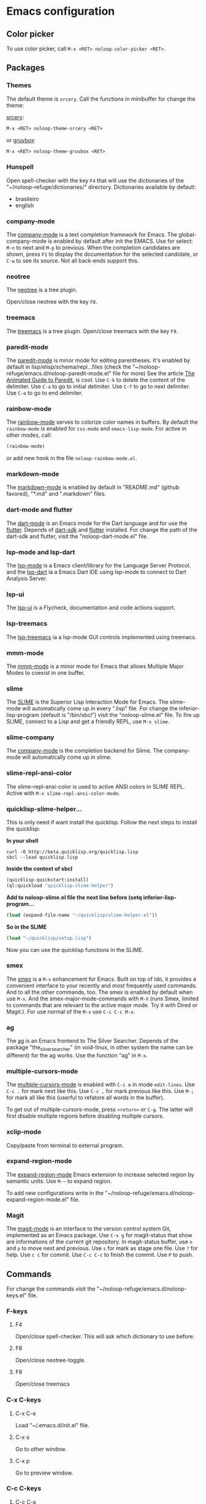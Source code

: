 * Emacs configuration 

** Color picker

To use color picker, call ~M-x <RET> noloop-color-picker <RET>~.

** Packages

*** Themes

The default theme is ~srcery~. Call the functions in minibuffer for change
the theme:

#+html: <a href="https://github.com/srcery-colors/srcery-emacs">srcery</a>:

#+begin_src lisp
M-x <RET> noloop-theme-srcery <RET>
#+end_src

#+html: or <a href="https://github.com/greduan/emacs-theme-gruvbox">gruvbox</a>:

#+begin_src lisp
M-x <RET> noloop-theme-gruvbox <RET>
#+end_src

*** Hunspell

Open spell-checker with the key ~F4~ that will use the dictionaries of the 
"~/noloop-refuge/dictionaries/" directory.
Dictionaries available by default:

- brasileiro
- english

*** company-mode

The [[http://company-mode.github.io/][company-mode]] is a text completion 
framework for Emacs. 
The global-company-mode is enabled by default after init the EMACS.
Use for select: ~M-n~ to next and ~M-p~ to previous.
When the completion candidates are shown, press ~F1~ to display the 
documentation for the selected candidate, or ~C-w~ to see its source. 
Not all back-ends support this.

*** neotree

The [[https://github.com/jaypei/emacs-neotree][neotree]] is a tree plugin.

Open/close neotree with the key ~F8~.

*** treemacs

The [[https://github.com/Alexander-Miller/treemacs][treemacs]] is a tree plugin.
Open/close treemacs with the key ~F9~.

*** paredit-mode

The [[https://github.com/emacsmirror/paredit][paredit-mode]] is minor mode 
for editing parentheses.
It's enabled by default in lisp/elisp/schema/repl...files 
(check the "~/noloop-refuge/emacs.d/noloop-paredit-mode.el" file for more)
See the article [[http://danmidwood.com/content/2014/11/21/animated-paredit.html][The Animated Guide to Paredit]], is cool.
Use ~C-k~ to delete the content of the delimiter.
Use ~C-a~ to go to initial delimiter.
Use ~C-f~ to go to next delimiter.
Use ~C-e~ to go to end delimiter.

*** rainbow-mode

The [[https://github.com/emacsmirror/rainbow-mode][rainbow-mode]] serves to
colorize color names in buffers.
By default the ~rainbow-mode~ is enabled for ~css-mode~ and ~emacs-lisp-mode~.
For active in other modes, call:

#+begin_src lisp
(rainbow-mode)
#+end_src

or add new hook in the file ~noloop-rainbow-mode.el~.

*** markdown-mode

The [[https://github.com/jrblevin/markdown-mode][markdown-mode]] is enabled by 
default in "README.md" (github favored), "*.md" and ".markdown" files.

*** dart-mode and flutter

The [[https://github.com/bradyt/dart-mode][dart-mode]] is an Emacs mode for the Dart language and for use the [[https://github.com/amake/flutter.el][flutter]].
Depends of [[https://dart.dev/][dart-sdk]] and [[https://flutter.dev/][flutter]] installed.
For change the path of the dart-sdk and flutter, visit the "noloop-dart-mode.el" file.

*** lsp-mode and lsp-dart 

The [[https://github.com/emacs-lsp/lsp-mode][lsp-mode]] is a Emacs client/library for the Language Server Protocol.
and the [[http://github.com/emacs-lsp/lsp-mode][lsp-dart]] ia a Emacs Dart IDE using lsp-mode to connect to Dart Analysis Server.

*** lsp-ui

The [[https://github.com/emacs-lsp/lsp-ui][lsp-ui]] is a Flycheck, documentation and code actions support.

*** lsp-treemacs

The [[https://github.com/emacs-lsp/lsp-treemacs][lsp-treemacs]] ia a lsp-mode GUI controls implemented using treemacs.

*** mmm-mode

The [[https://github.com/purcell/mmm-mode][mmm-mode]] is a minor mode for Emacs that allows Multiple Major Modes 
to coexist in one buffer.

*** slime

The [[https://github.com/slime/slime][SLIME]] is the Superior Lisp Interaction Mode for Emacs. 
The slime-mode will automatically come up in every ".lisp" file.
For change the inferior-lisp-program (default is "/bin/sbcl") visit the "noloop-slime.el" file.
To fire up SLIME, connect to a Lisp and get a friendly REPL, use ~M-x slime~.

*** slime-company

The [[https://github.com/anwyn/slime-company][company-mode]] is the completion backend for Slime.
The company-mode will automatically come up in slime.

*** slime-repl-ansi-color

The slime-repl-ansi-color is used to active ANSI colors in SLIME REPL.
Active with ~M-x slime-repl-ansi-color-mode~.

*** quicklisp-slime-helper...

This is only need if want install the quicklisp. Follow the next steps to 
install the quicklisp:

**In your shell**

#+begin_src
curl -O http://beta.quicklisp.org/quicklisp.lisp
sbcl --load quicklisp.lisp
#+end_src

**Inside the context of sbcl**

#+begin_src lisp
(quicklisp-quickstart:install)
(ql:quickload "quicklisp-slime-helper")
#+end_src

**Add to noloop-slime.el file the next line before (setq inferior-lisp-program...**

#+begin_src lisp
(load (expand-file-name "~/quicklisp/slime-helper.el"))
#+end_src

**So in the SLIME**

#+begin_src lisp
(load "~/quicklisp/setup.lisp")
#+end_src

Now you can use the quicklisp functions in the SLIME.

*** smex

The [[https://github.com/nonsequitur/smex][smex]] is a ~M-x~ enhancement for 
Emacs. Built on top of Ido, it provides a convenient interface to your 
recently and most frequently used commands. 
And to all the other commands, too.
The smex is enabled by default when use ~M-x~.
And the smex-major-mode-commands with ~M-X~ (runs Smex, limited to commands 
that are relevant to the active major mode. Try it with Dired or Magit.).
For use normal of the ~M-x~ use ~C-c C-c M-x~.

*** ag

The [[https://github.com/Wilfred/ag.el][ag]] is an Emacs frontend to 
The Silver Searcher.
Depends of the package "the_silver_searcher" (in void-linux, in other system 
the name can be different) for the ag works. 
Use the function "ag" in ~M-x~.

*** multiple-cursors-mode

The [[https://github.com/magnars/multiple-cursors.el][multiple-cursors-mode]]
is enabled with ~C-c m~ in mode ~edit-lines~.
Use ~C-c .~ for mark next like this.
Use ~C-c ,~ for mark previous like this.
Use ~M-;~ for mark all like this (userful to refatore all words in the buffer).

To get out of multiple-cursors-mode, press ~<return>~ or ~C-g~. The latter will first disable multiple regions before
disabling multiple cursors. 

*** xclip-mode

Copy/paste from terminal to external program.

*** expand-region-mode

The [[https://github.com/magnars/expand-region.el][expand-region-mode]] 
Emacs extension to increase selected region by semantic units.
Use ~M-~~ to expand region. 

To add new configurations write in the "~/noloop-refuge/emacs.d/noloop-expand-region-mode.el" file.

*** Magit

The [[https://magit.vc/][magit-mode]] is an interface to the version control system Git, implemented as an Emacs package. 
Use ~C-x g~ for magit-status that show are informations of the current git repository.
In magit-status buffer, use ~n~ and ~p~ to move next and previous.
Use ~s~ for mark as stage one file.
Use ~?~ for help.
Use ~c c~ for commit.
Use ~C-c C-c~ to finish the commit.
Use ~P~ to push.

** Commands 

For change the commands visit the "~/noloop-refuge/emacs.d/noloop-keys.el" file.

*** F-keys

**** F4

Open/close spell-checker. This will ask which dictionary to use before.

**** F8

Open/close neotree-toggle.

**** F9

Open/close treemacs

*** C-x C-keys

**** C-x C-e

Load "~/.emacs.d/init.el" file.

**** C-x o

Go to other window.

**** C-x p

Go to preview window.

*** C-c C-keys

**** C-c C-a

Move to left window.

**** C-c C-d

Move to right window.

**** C-c C-w

Move to up window.

**** C-c C-s

Move to down window.

**** C-c C-x

Quit EMACS.

*** C-x keys

**** C-x {

Decreases the split window.

**** C-x }

Increases the split window.

**** C-x g

For open magit-status buffer.

*** C-c keys

**** C-c 0

Change neotree directory to "~/noloop-refuge/".

**** C-c 1

Change neotree directory to "~/lisp-dev/". 

**** C-c 2

Change neotree directory to "~/c-dev/". 

**** C-c 3

Change neotree directory to "~/javascript-dev/". 

**** C-c 4

Change neotree directory to "~/android-dev/". 

**** C-c 5

Change neotree directory to "~/flutter-dev/".

**** C-c 6

Change neotree directory to "~/html-dev/".

**** C-c 7

Change neotree directory to "~/common-lisp/".

**** C-c m

In multiple-cursors-mode. Is enabled with ~C-c m~ in mode ~edit-lines~.

**** C-c .

In multiple-cursors-mode. Use to mark next like this.

**** C-c ,

In multiple-cursors-mode. Use to for mark previous like this.

*** C-keys

**** C-k

In paredit-mode. Use to delete the content of the delimiter.

**** C-a

In paredit-mode. Use to go to initial delimiter.

**** C-f

In paredit-mode. Use to go to next delimiter.

**** C-e

In paredit-mode. Use to go to end delimiter.

*** M-keys

**** M-;

In multiple-cursors-mode. Use to mark all like this.

**** M-~

Expand-region.

*** C-u Keys

**** C-u M-x align

To align the columns of selection text or all text when unselected.

** Help

To get help while using, call the noloop-help in ~M-x~.
Example:

~M-x noloop-help <RET> smex <RET>~ for receive a help about smex.

or ~M-x noloop-help <RET> C-c C-x <RET>~ for receive a help about a specific command.

or also ~M-x noloop-help <RET> something <RET>~ to go to the position of this sequence of words.q 


